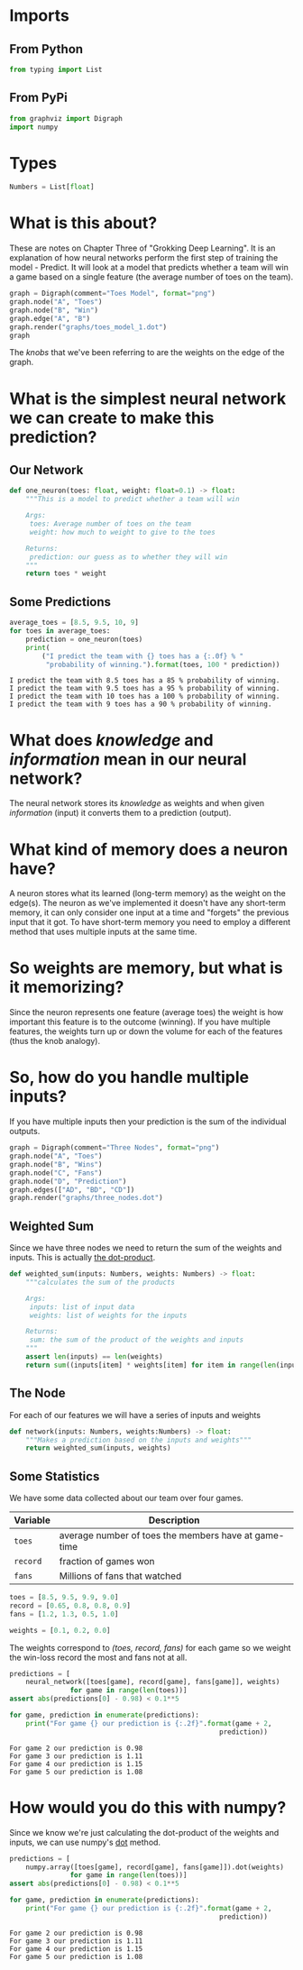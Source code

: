 #+BEGIN_COMMENT
.. title: How Do Neural Networks Work?
.. slug: how-do-neural-networks-work
.. date: 2018-10-17 15:04:33 UTC-07:00
.. tags: grokking,notes,neural networks
.. category: Grokking
.. link: 
.. description: Notes on Chapter Three of "Grokking Deep Learning".
.. type: text

#+END_COMMENT
#+OPTIONS: ^:{}
#+TOC: headlines 1
* Imports
** From Python
#+BEGIN_SRC python :session grok :results none
from typing import List
#+END_SRC
** From PyPi
#+BEGIN_SRC python :session grok :results none
from graphviz import Digraph
import numpy
#+END_SRC
* Types
#+BEGIN_SRC python :session grok :results none
Numbers = List[float]
#+END_SRC
* What is this about?
  These are notes on Chapter Three of "Grokking Deep Learning". It is an explanation of how neural networks perform the first step of training the model - Predict. It will look at a model that predicts whether a team will win a game based on a single feature (the average number of toes on the team).

#+BEGIN_SRC python :session grok :results raw drawer
graph = Digraph(comment="Toes Model", format="png")
graph.node("A", "Toes")
graph.node("B", "Win")
graph.edge("A", "B")
graph.render("graphs/toes_model_1.dot")
graph
#+END_SRC

#+RESULTS:
:RESULTS:
# Out[4]:
: 'graphs/toes_model_1.dot.png'
:END:

[[file:toes_model_1.dot.png]]

The /knobs/ that we've been referring to are the weights on the edge of the graph.
* What is the simplest neural network we can create to make this prediction?
** Our Network
#+BEGIN_SRC python :session grok :results none
def one_neuron(toes: float, weight: float=0.1) -> float:
    """This is a model to predict whether a team will win
    
    Args:
     toes: Average number of toes on the team
     weight: how much to weight to give to the toes

    Returns:
     prediction: our guess as to whether they will win
    """
    return toes * weight
#+END_SRC
** Some Predictions
#+BEGIN_SRC python :session grok :results output :exports both
average_toes = [8.5, 9.5, 10, 9]
for toes in average_toes:
    prediction = one_neuron(toes)
    print(
        ("I predict the team with {} toes has a {:.0f} % "
         "probability of winning.").format(toes, 100 * prediction))
#+END_SRC

#+RESULTS:
: I predict the team with 8.5 toes has a 85 % probability of winning.
: I predict the team with 9.5 toes has a 95 % probability of winning.
: I predict the team with 10 toes has a 100 % probability of winning.
: I predict the team with 9 toes has a 90 % probability of winning.

* What does /knowledge/ and /information/ mean in our neural network?
  The neural network stores its /knowledge/ as weights and when given /information/ (input) it converts them to a prediction (output).
* What kind of memory does a neuron have?
  A neuron stores what its learned (long-term memory) as the weight on the edge(s). The neuron as we've implemented it doesn't have any short-term memory, it can only consider one input at a time and "forgets" the previous input that it got. To have short-term memory you need to employ a different method that uses multiple inputs at the same time.
* So weights are memory, but what is it memorizing?
  Since the neuron represents one feature (average toes) the weight is how important this feature is to the outcome (winning). If you have multiple features, the weights turn up or down the volume for each of the features (thus the knob analogy).
* So, how do you handle multiple inputs?
  If you have multiple inputs then your prediction is the sum of the individual outputs.

#+BEGIN_SRC python :session grok :results none
graph = Digraph(comment="Three Nodes", format="png")
graph.node("A", "Toes")
graph.node("B", "Wins")
graph.node("C", "Fans")
graph.node("D", "Prediction")
graph.edges(["AD", "BD", "CD"])
graph.render("graphs/three_nodes.dot")
#+END_SRC

[[file:three_nodes.dot.png]]

** Weighted Sum
   Since we have three nodes we need to return the sum of the weights and inputs. This is actually [[https://en.wikipedia.org/wiki/Dot_product][the dot-product]].
#+BEGIN_SRC python :session grok :results none
def weighted_sum(inputs: Numbers, weights: Numbers) -> float:
    """calculates the sum of the products

    Args:
     inputs: list of input data
     weights: list of weights for the inputs

    Returns:
     sum: the sum of the product of the weights and inputs
    """
    assert len(inputs) == len(weights)
    return sum((inputs[item] * weights[item] for item in range(len(inputs))))
#+END_SRC

** The Node
   For each of our features we will have a series of inputs and weights

#+BEGIN_SRC python :session grok :results none
def network(inputs: Numbers, weights:Numbers) -> float:
    """Makes a prediction based on the inputs and weights"""
    return weighted_sum(inputs, weights)
#+END_SRC

** Some Statistics
   We have some data collected about our team over four games.

| Variable | Description                                          |
|----------+------------------------------------------------------|
| =toes=   | average number of toes the members have at game-time |
| =record= | fraction of games won                                |
| =fans=   | Millions of fans that watched                        |

#+BEGIN_SRC python :session grok :results none
toes = [8.5, 9.5, 9.9, 9.0]
record = [0.65, 0.8, 0.8, 0.9]
fans = [1.2, 1.3, 0.5, 1.0]
#+END_SRC

#+BEGIN_SRC python :session grok :results none
weights = [0.1, 0.2, 0.0]
#+END_SRC

The weights correspond to /(toes, record, fans)/ for each game so we weight the win-loss record the most and fans not at all.

#+BEGIN_SRC python :session grok :results output :exports both
predictions = [
    neural_network([toes[game], record[game], fans[game]], weights)
               for game in range(len(toes))]
assert abs(predictions[0] - 0.98) < 0.1**5

for game, prediction in enumerate(predictions):
    print("For game {} our prediction is {:.2f}".format(game + 2,
                                                    prediction))
#+END_SRC

#+RESULTS:
: For game 2 our prediction is 0.98
: For game 3 our prediction is 1.11
: For game 4 our prediction is 1.15
: For game 5 our prediction is 1.08
* How would you do this with numpy?
  Since we know we're just calculating the dot-product of the weights and inputs, we can use numpy's [[https://docs.scipy.org/doc/numpy/reference/generated/numpy.dot.html][dot]] method.
#+BEGIN_SRC python :session grok :results output :exports both
predictions = [
    numpy.array([toes[game], record[game], fans[game]]).dot(weights)
               for game in range(len(toes))]
assert abs(predictions[0] - 0.98) < 0.1**5

for game, prediction in enumerate(predictions):
    print("For game {} our prediction is {:.2f}".format(game + 2,
                                                    prediction))

#+END_SRC

#+RESULTS:
: For game 2 our prediction is 0.98
: For game 3 our prediction is 1.11
: For game 4 our prediction is 1.15
: For game 5 our prediction is 1.08


